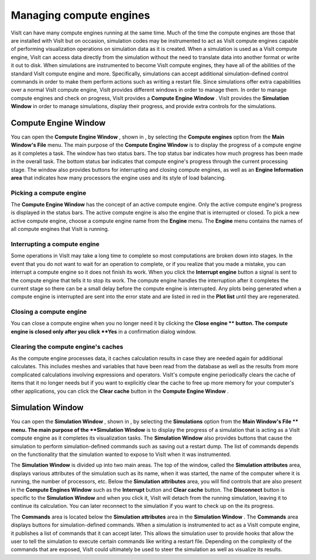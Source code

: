 Managing compute engines
------------------------

VisIt can have many compute engines running at the same time. Much of the time the compute engines are those that are installed with VisIt but on occasion, simulation codes may be instrumented to act as VisIt compute engines capable of performing visualization operations on simulation data as it is created. When a simulation is used as a VisIt compute engine, VisIt can access data directly from the simulation without the need to translate data into another format or write it out to disk. When simulations are instrumented to become VisIt compute engines, they have all of the abilities of the standard VisIt compute engine and more. Specifically, simulations can accept additional simulation-defined control commands in order to make them perform
actions such as writing a restart file. Since simulations offer extra capabilities over a normal VisIt compute engine, VisIt provides different windows in order to manage them. In order to manage compute engines and check on progress, VisIt provides a
**Compute Engine Window**
. VisIt provides the
**Simulation Window**
in order to manage simulations, display their progress, and provide extra controls for the simulations.

Compute Engine Window
~~~~~~~~~~~~~~~~~~~~~

You can open the
**Compute Engine Window**
, shown in
, by selecting the
**Compute engines**
option from the
**Main Window's File**
menu. The main purpose of the
**Compute Engine Window**
is to display the progress of a compute engine as it completes a task. The window has two status bars. The top status bar indicates how much progress has been made in the overall task. The bottom status bar indicates that compute engine's progress through the current processing stage. The window also provides buttons for interrupting and closing compute engines, as well as an
**Engine Information area**
that indicates how many processors the engine uses and its style of load balancing.


Picking a compute engine
""""""""""""""""""""""""

The
**Compute Engine Window**
has the concept of an active compute engine. Only the active compute engine's progress is displayed in the status bars. The active compute engine is also the engine that is interrupted or closed. To pick a new active compute engine, choose a compute engine name from the
**Engine**
menu. The
**Engine**
menu contains the names of all compute engines that VisIt is running.

Interrupting a compute engine
"""""""""""""""""""""""""""""

Some operations in VisIt may take a long time to complete so most computations are broken down into stages. In the event that you do not want to wait for an operation to complete, or if you realize that you made a mistake, you can interrupt a compute engine so it does not finish its work. When you click the
**Interrupt engine**
button a signal is sent to the compute engine that tells it to stop its work. The compute engine handles the interruption after it completes the current stage
so there can be a small delay before the compute engine is interrupted. Any plots being generated when a compute engine is interrupted are sent into the error state and are listed in red in the
**Plot list**
until they are regenerated.

Closing a compute engine
""""""""""""""""""""""""

You can close a compute engine when you no longer need it by clicking the
**Close engine **
button. The compute engine is closed only after you click
**Yes**
in a confirmation dialog window.

Clearing the compute engine's caches
""""""""""""""""""""""""""""""""""""

As the compute engine processes data, it caches calculation results in case they are needed again for additional calculates. This includes meshes and variables that have been read from the database as well as the results from more complicated calculations involving expressions and operators. VisIt's compute engine periodically clears the cache of items that it no longer needs but if you want to explicitly clear the cache to free up more memory for your computer's other applications, you can click the
**Clear cache**
button in the
**Compute Engine Window**
.

Simulation Window
~~~~~~~~~~~~~~~~~

You can open the
**Simulation Window**
, shown in
, by selecting the
**Simulations**
option from the
**Main Window's File **
menu. The main purpose of the
**Simulation Window**
is to display the progress of a simulation that is acting as a VisIt compute engine as it completes its visualization tasks. The
**Simulation Window**
also provides buttons that cause the simulation to perform simulation-defined commands such as saving out a restart dump. The list of commands depends on the functionality that the simulation wanted to expose to VisIt when it was instrumented.

The
**Simulation Window**
is divided up into two main areas. The top of the window, called the
**Simulation attributes**
area, displays various attributes of the simulation such as its name, when it was started, the name of the computer where it is running, the number of processors, etc. Below the
**Simulation attributes**
area, you will find controls that are also present in the
**Compute Engines Window**
such as the
**Interrupt**
button and
**Clear cache**
button. The
**Disconnect**
button is specific to the
**Simulation Window**
and when you click it, VisIt will detach from the running simulation, leaving it to continue its calculation. You can later reconnect to the simulation if you want to check up on the its progress.

The
**Commands**
area is located below the
**Simulation attributes**
area in the
**Simulation Window**
. The
**Commands**
area displays buttons for simulation-defined commands. When a simulation is instrumented to act as a VisIt compute engine, it publishes a list of commands that it
can accept later. This allows the simulation user to provide hooks that allow the user to tell the simulation to execute certain commands like writing a restart file. Depending on the complexity of the commands that are exposed, VisIt could ultimately be used to steer the simulation as well as visualize its results.
